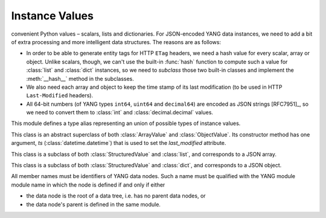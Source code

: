 ****************
 Instance Values
****************

.. module:: yangson.instvalue
   :synopsis: Cooked instance values.
.. moduleauthor:: Ladislav Lhotka <lhotka@nic.cz>

.. autodata:: Value

 The standard library function :func:`json.load` parses JSON text into
convenient Python values – scalars, lists and dictionaries. For JSON-encoded
YANG data instances, we need to add a bit of extra processing and more
intelligent data structures. The reasons are as follows:

* In order to be able to generate entity tags for HTTP ``ETag``
  headers, we need a hash value for every scalar, array or
  object. Unlike scalars, though, we can't use the built-in
  :func:`hash` function to compute such a value for :class:`list` and
  :class:`dict` instances, so we need to *subclass* those two built-in
  classes and implement the :meth:`__hash__` method in the subclasses.

* We also need each array and object to keep the time stamp of its
  last modification (to be used in HTTP ``Last-Modified`` headers).

* All 64-bit numbers (of YANG types ``int64``, ``uint64`` and
  ``decimal64``) are encoded as JSON strings [RFC7951]_, so we need to
  convert them to :class:`int` and :class:`decimal.decimal` values.

This module defines a type alias representing an union of possible
types of instance values.

.. class:: StructuredValue

   This class is an abstract superclass of both :class:`ArrayValue` and
   :class:`ObjectValue`. Its constructor method has one argument, *ts*
   (:class:`datetime.datetime`) that is used to set the
   *last_modified* attribute.

   .. attribute:: last_modified

      This attribute contains a :class:`datetime.datetime` that
      records the date and time when the :class:StructuredValue
      instance was last modified.

   .. automethod:: time_stamp

   .. automethod:: __eq__

.. class:: ArrayValue

   This class is a subclass of both :class:`StructuredValue` and
   :class:`list`, and corresponds to a JSON array.

   .. automethod:: __hash__

.. class:: ObjectValue

   This class is a subclass of both :class:`StructuredValue` and
   :class:`dict`, and corresponds to a JSON object.

   All member names must be identifiers of YANG data nodes. Such a
   name must be qualified with the YANG module module name in which
   the node is defined if and only if either

   * the data node is the root of a data tree, i.e. has no parent data
     nodes, or
   * the data node's parent is defined in the same module.

   .. automethod:: __hash__
